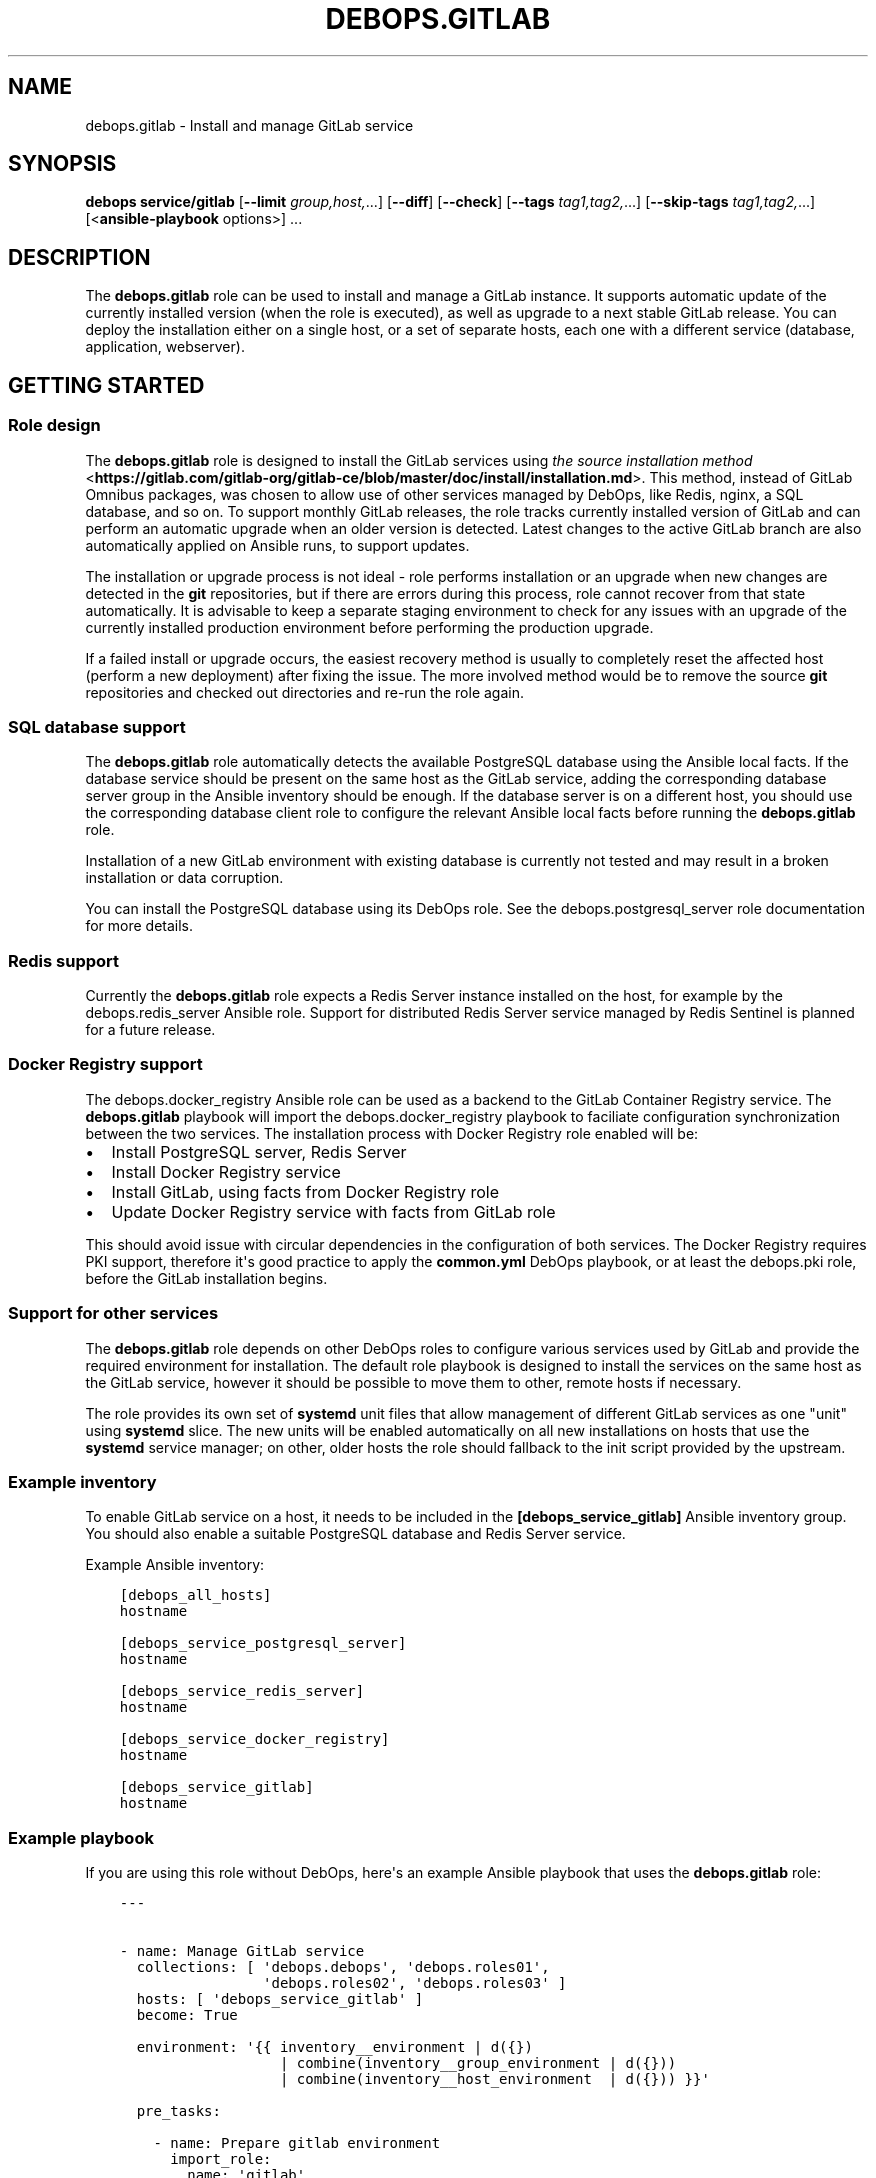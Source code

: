 .\" Man page generated from reStructuredText.
.
.TH "DEBOPS.GITLAB" "5" "Jun 30, 2021" "v2.3.1" "DebOps"
.SH NAME
debops.gitlab \- Install and manage GitLab service
.
.nr rst2man-indent-level 0
.
.de1 rstReportMargin
\\$1 \\n[an-margin]
level \\n[rst2man-indent-level]
level margin: \\n[rst2man-indent\\n[rst2man-indent-level]]
-
\\n[rst2man-indent0]
\\n[rst2man-indent1]
\\n[rst2man-indent2]
..
.de1 INDENT
.\" .rstReportMargin pre:
. RS \\$1
. nr rst2man-indent\\n[rst2man-indent-level] \\n[an-margin]
. nr rst2man-indent-level +1
.\" .rstReportMargin post:
..
.de UNINDENT
. RE
.\" indent \\n[an-margin]
.\" old: \\n[rst2man-indent\\n[rst2man-indent-level]]
.nr rst2man-indent-level -1
.\" new: \\n[rst2man-indent\\n[rst2man-indent-level]]
.in \\n[rst2man-indent\\n[rst2man-indent-level]]u
..
.SH SYNOPSIS
.sp
\fBdebops service/gitlab\fP [\fB\-\-limit\fP \fIgroup,host,\fP\&...] [\fB\-\-diff\fP] [\fB\-\-check\fP] [\fB\-\-tags\fP \fItag1,tag2,\fP\&...] [\fB\-\-skip\-tags\fP \fItag1,tag2,\fP\&...] [<\fBansible\-playbook\fP options>] ...
.SH DESCRIPTION
.sp
The \fBdebops.gitlab\fP role can be used to install and manage a GitLab instance.
It supports automatic update of the currently installed version (when the role
is executed), as well as upgrade to a next stable GitLab release. You can deploy
the installation either on a single host, or a set of separate hosts, each one
with a different service (database, application, webserver).
.SH GETTING STARTED
.SS Role design
.sp
The \fBdebops.gitlab\fP role is designed to install the GitLab services using
\fI\%the source installation method\fP <\fBhttps://gitlab.com/gitlab-org/gitlab-ce/blob/master/doc/install/installation.md\fP>\&.
This method, instead of GitLab Omnibus packages, was chosen to allow use of
other services managed by DebOps, like Redis, nginx, a SQL database, and so
on. To support monthly GitLab releases, the role tracks currently installed
version of GitLab and can perform an automatic upgrade when an older version is
detected. Latest changes to the active GitLab branch are also automatically
applied on Ansible runs, to support updates.
.sp
The installation or upgrade process is not ideal \- role performs installation
or an upgrade when new changes are detected in the \fBgit\fP repositories,
but if there are errors during this process, role cannot recover from that
state automatically. It is advisable to keep a separate staging environment to
check for any issues with an upgrade of the currently installed production
environment before performing the production upgrade.
.sp
If a failed install or upgrade occurs, the easiest recovery method is usually
to completely reset the affected host (perform a new deployment) after fixing
the issue. The more involved method would be to remove the source
\fBgit\fP repositories and checked out directories and re\-run the role
again.
.SS SQL database support
.sp
The \fBdebops.gitlab\fP role automatically detects the available PostgreSQL database
using the Ansible local facts. If the database service should be present on the
same host as the GitLab service, adding the corresponding database server group in
the Ansible inventory should be enough.
If the database server is on a different host, you should use the corresponding
database client role to configure the relevant Ansible local facts before
running the \fBdebops.gitlab\fP role.
.sp
Installation of a new GitLab environment with existing database is currently
not tested and may result in a broken installation or data corruption.
.sp
You can install the PostgreSQL database using its DebOps role.
See the debops.postgresql_server role documentation for more details.
.SS Redis support
.sp
Currently the \fBdebops.gitlab\fP role expects a Redis Server instance installed
on the host, for example by the debops.redis_server Ansible role.
Support for distributed Redis Server service managed by Redis Sentinel is
planned for a future release.
.SS Docker Registry support
.sp
The debops.docker_registry Ansible role can be used as a backend to the
GitLab Container Registry service. The \fBdebops.gitlab\fP playbook will import
the debops.docker_registry playbook to faciliate configuration
synchronization between the two services. The installation process with Docker
Registry role enabled will be:
.INDENT 0.0
.IP \(bu 2
Install PostgreSQL server, Redis Server
.IP \(bu 2
Install Docker Registry service
.IP \(bu 2
Install GitLab, using facts from Docker Registry role
.IP \(bu 2
Update Docker Registry service with facts from GitLab role
.UNINDENT
.sp
This should avoid issue with circular dependencies in the configuration of both
services. The Docker Registry requires PKI support, therefore it\(aqs good
practice to apply the \fBcommon.yml\fP DebOps playbook, or at least the
debops.pki role, before the GitLab installation begins.
.SS Support for other services
.sp
The \fBdebops.gitlab\fP role depends on other DebOps roles to configure various
services used by GitLab and provide the required environment for installation.
The default role playbook is designed to install the services on the same host
as the GitLab service, however it should be possible to move them to other,
remote hosts if necessary.
.sp
The role provides its own set of \fBsystemd\fP unit files that allow
management of different GitLab services as one "unit" using \fBsystemd\fP
slice. The new units will be enabled automatically on all new installations on
hosts that use the \fBsystemd\fP service manager; on other, older hosts
the role should fallback to the init script provided by the upstream.
.SS Example inventory
.sp
To enable GitLab service on a host, it needs to be included in the
\fB[debops_service_gitlab]\fP Ansible inventory group. You should also enable
a suitable PostgreSQL database and Redis Server service.
.sp
Example Ansible inventory:
.INDENT 0.0
.INDENT 3.5
.sp
.nf
.ft C
[debops_all_hosts]
hostname

[debops_service_postgresql_server]
hostname

[debops_service_redis_server]
hostname

[debops_service_docker_registry]
hostname

[debops_service_gitlab]
hostname
.ft P
.fi
.UNINDENT
.UNINDENT
.SS Example playbook
.sp
If you are using this role without DebOps, here\(aqs an example Ansible playbook
that uses the \fBdebops.gitlab\fP role:
.INDENT 0.0
.INDENT 3.5
.sp
.nf
.ft C
\-\-\-


\- name: Manage GitLab service
  collections: [ \(aqdebops.debops\(aq, \(aqdebops.roles01\(aq,
                 \(aqdebops.roles02\(aq, \(aqdebops.roles03\(aq ]
  hosts: [ \(aqdebops_service_gitlab\(aq ]
  become: True

  environment: \(aq{{ inventory__environment | d({})
                   | combine(inventory__group_environment | d({}))
                   | combine(inventory__host_environment  | d({})) }}\(aq

  pre_tasks:

    \- name: Prepare gitlab environment
      import_role:
        name: \(aqgitlab\(aq
        tasks_from: \(aqmain_env\(aq
      tags: [ \(aqrole::gitlab\(aq, \(aqrole::postgresql\(aq ]

  roles:

    \- role: keyring
      tags: [ \(aqrole::keyring\(aq, \(aqskip::keyring\(aq,
              \(aqrole::nodejs\(aq, \(aqrole::postgresql\(aq, \(aqrole::nginx\(aq ]
      keyring__dependent_apt_keys:
        \- \(aq{{ nodejs__keyring__dependent_apt_keys }}\(aq
        \- \(aq{{ postgresql__keyring__dependent_apt_keys }}\(aq
        \- \(aq{{ nginx__keyring__dependent_apt_keys }}\(aq

    \- role: system_groups
      tags: [ \(aqrole::system_groups\(aq, \(aqskip::system_groups\(aq ]

    \- role: apt_preferences
      tags: [ \(aqrole::apt_preferences\(aq, \(aqskip::apt_preferences\(aq ]
      apt_preferences__dependent_list:
        \- \(aq{{ golang__apt_preferences__dependent_list }}\(aq
        \- \(aq{{ nginx__apt_preferences__dependent_list }}\(aq
        \- \(aq{{ nodejs__apt_preferences__dependent_list }}\(aq
        \- \(aq{{ postgresql__apt_preferences__dependent_list }}\(aq
        \- \(aq{{ ruby__apt_preferences__dependent_list }}\(aq
        \- \(aq{{ gitlab__apt_preferences__dependent_list }}\(aq

    \- role: python
      tags: [ \(aqrole::python\(aq, \(aqskip::python\(aq, \(aqrole::mariadb\(aq, \(aqrole::postgresql\(aq, \(aqrole::ldap\(aq ]
      python__dependent_packages3:
        \- \(aq{{ gitlab__python__dependent_packages3 }}\(aq
        \- \(aq{{ nginx__python__dependent_packages3 }}\(aq
        \- \(aq{{ postgresql__python__dependent_packages3 if gitlab__database == "postgresql" else [] }}\(aq
        \- \(aq{{ ldap__python__dependent_packages3 }}\(aq
      python__dependent_packages2:
        \- \(aq{{ gitlab__python__dependent_packages2 }}\(aq
        \- \(aq{{ nginx__python__dependent_packages2 }}\(aq
        \- \(aq{{ postgresql__python__dependent_packages2 if gitlab__database == "postgresql" else [] }}\(aq
        \- \(aq{{ ldap__python__dependent_packages2 }}\(aq

    \- role: golang
      tags: [ \(aqrole::golang\(aq, \(aqskip::golang\(aq ]

    \- role: nodejs
      tags: [ \(aqrole::nodejs\(aq, \(aqskip::nodejs\(aq ]

    \- role: etc_services
      tags: [ \(aqrole::etc_services\(aq, \(aqskip::etc_services\(aq ]
      etc_services__dependent_list:
        \- \(aq{{ gitlab__etc_services__dependent_list }}\(aq

    \- role: logrotate
      tags: [ \(aqrole::logrotate\(aq, \(aqskip::logrotate\(aq ]
      logrotate__dependent_config:
        \- \(aq{{ gitlab__logrotate__dependent_config }}\(aq

    \- role: ferm
      tags: [ \(aqrole::ferm\(aq, \(aqskip::ferm\(aq ]
      ferm__dependent_rules:
        \- \(aq{{ nginx__ferm__dependent_rules }}\(aq

    \- role: ruby
      tags: [ \(aqrole::ruby\(aq, \(aqskip::ruby\(aq ]
      ruby__dev_support: True

    \- role: postgresql
      tags: [ \(aqrole::postgresql\(aq, \(aqskip::postgresql\(aq ]
      postgresql__dependent_roles:
        \- \(aq{{ gitlab__postgresql__dependent_roles }}\(aq
      postgresql__dependent_groups:
        \- \(aq{{ gitlab__postgresql__dependent_groups }}\(aq
      postgresql__dependent_databases:
        \- \(aq{{ gitlab__postgresql__dependent_databases }}\(aq
      postgresql__dependent_extensions:
        \- \(aq{{ gitlab__postgresql__dependent_extensions }}\(aq
      postgresql__dependent_pgpass:
        \- \(aq{{ gitlab__postgresql__dependent_pgpass }}\(aq
      when: gitlab__database == \(aqpostgresql\(aq

    \- role: ldap
      tags: [ \(aqrole::ldap\(aq, \(aqskip::ldap\(aq ]
      ldap__dependent_tasks:
        \- \(aq{{ gitlab__ldap__dependent_tasks }}\(aq

    \- role: nginx
      tags: [ \(aqrole::nginx\(aq, \(aqskip::nginx\(aq ]
      nginx__dependent_servers:
        \- \(aq{{ gitlab__nginx__dependent_servers }}\(aq
      nginx__dependent_upstreams:
        \- \(aq{{ gitlab__nginx__dependent_upstreams }}\(aq

    \- role: gitlab
      tags: [ \(aqrole::gitlab\(aq, \(aqskip::gitlab\(aq ]

# Import the \(aqdebops.docker_registry\(aq playbook to apply configuration of the
# Docker Registry that is defined by the \(aqdebops.gitlab\(aq role. This has an
# effect only when the \(aqdebops.docker_registry\(aq role is enabled on the host via
# its corresponding Ansible inventory group.
\- import_playbook: \(aqdocker_registry.yml\(aq

.ft P
.fi
.UNINDENT
.UNINDENT
.SH HOW TO USE REMOTE SQL DATABASE
.SS PostgreSQL
.sp
If you would like to use the remote PostgreSQL database, on the server side you
need to allow remote connections from the GitLab host. This can be done using
the Ansible inventory variables:
.INDENT 0.0
.INDENT 3.5
.sp
.nf
.ft C
postgresql_server__listen_addresses: [ \(aq*\(aq ]
postgresql_server__allow: [ \(aq192.0.2.0/24\(aq ]
.ft P
.fi
.UNINDENT
.UNINDENT
.sp
On the GitLab host, you need to enable the debops.postgresql role by adding
the host to its respective Ansible inventory group:
.INDENT 0.0
.INDENT 3.5
.sp
.nf
.ft C
[debops_service_postgresql]
hostname
.ft P
.fi
.UNINDENT
.UNINDENT
.sp
The PostgreSQL client role also needs to be pointed to the remote database
server, it can be done using the Ansible inventory variables:
.INDENT 0.0
.INDENT 3.5
.sp
.nf
.ft C
postgresql__server: \(aqsqldb.example.org\(aq
.ft P
.fi
.UNINDENT
.UNINDENT
.sp
The \fBdebops.gitlab\fP role should detect the PostgreSQL configuration
automatically. If not, you can force the use of the PostgreSQL server through
the Ansible inventory:
.INDENT 0.0
.INDENT 3.5
.sp
.nf
.ft C
gitlab__database: \(aqpostgresql\(aq
.ft P
.fi
.UNINDENT
.UNINDENT
.SS MariaDB/MySQL
.sp
MariaDB / MySQL databases are not supported anymore. GitLab\(aqs developers
themselves discourage their use: \fI\%https://docs.gitlab.com/ce/install/requirements.html#database\fP\&.
.SH AUTHOR
Maciej Delmanowski
.SH COPYRIGHT
2014-2021, Maciej Delmanowski, Nick Janetakis, Robin Schneider and others
.\" Generated by docutils manpage writer.
.

